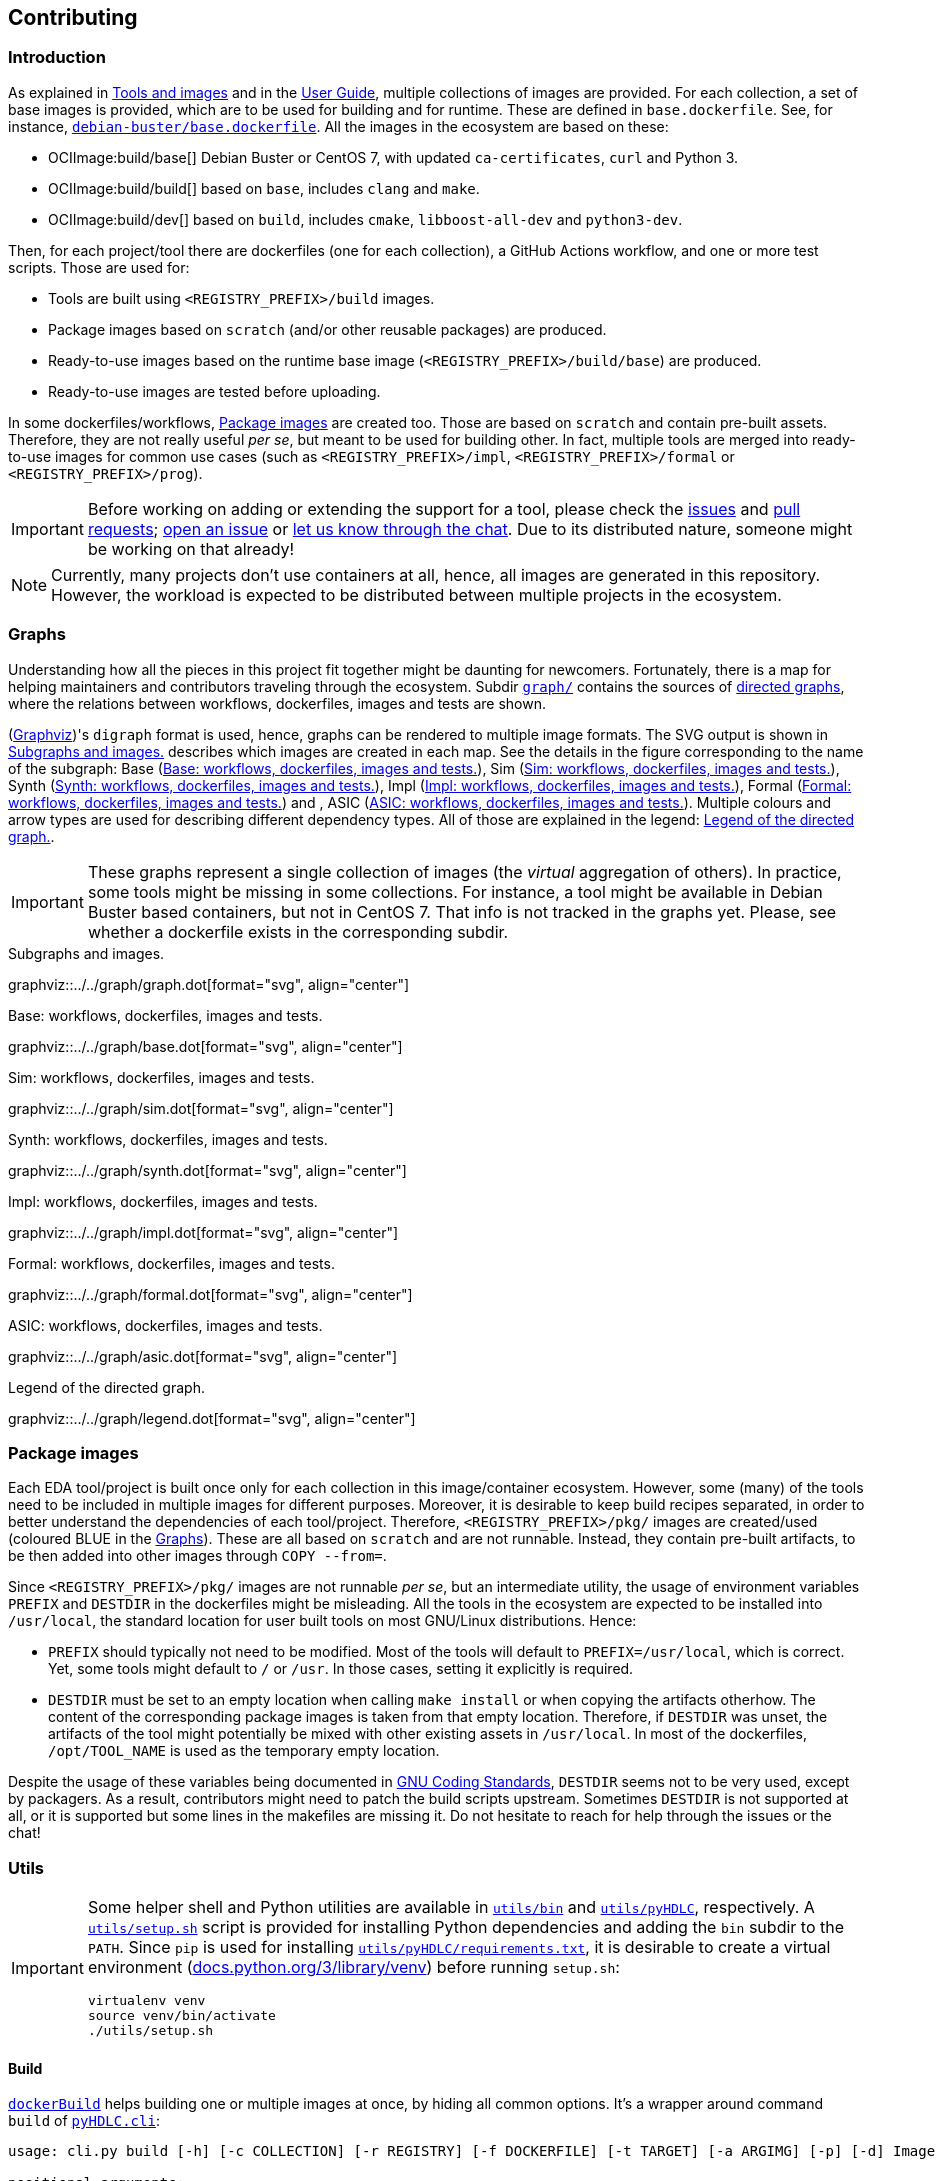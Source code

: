 == Contributing

=== Introduction

As explained in link:../index.html#_tools_and_images[Tools and images] and in the link:../ug/index.html[User Guide],
multiple collections of images are provided.
For each collection, a set of base images is provided, which are to be used for building and for runtime.
These are defined in `base.dockerfile`.
See, for instance, link:{repotree}debian-buster/base.dockerfile[`debian-buster/base.dockerfile`].
All the images in the ecosystem are based on these:

* OCIImage:build/base[] Debian Buster or CentOS 7, with updated `ca-certificates`, `curl` and Python 3.
* OCIImage:build/build[] based on `base`, includes `clang` and `make`.
* OCIImage:build/dev[] based on `build`, includes `cmake`, `libboost-all-dev` and `python3-dev`.

Then, for each project/tool there are dockerfiles (one for each collection), a GitHub Actions workflow, and one or more
test scripts.
Those are used for:

* Tools are built using `<REGISTRY_PREFIX>/build` images.
* Package images based on `scratch` (and/or other reusable packages) are produced.
* Ready-to-use images based on the runtime base image (`<REGISTRY_PREFIX>/build/base`) are produced.
* Ready-to-use images are tested before uploading.

In some dockerfiles/workflows, <<Package images>> are created too.
Those are based on `scratch` and contain pre-built assets.
Therefore, they are not really useful _per se_, but meant to be used for building other.
In fact, multiple tools are merged into ready-to-use images for common use cases (such as `<REGISTRY_PREFIX>/impl`,
`<REGISTRY_PREFIX>/formal` or `<REGISTRY_PREFIX>/prog`).

[IMPORTANT]
====
Before working on adding or extending the support for a tool, please check the https://github.com/hdl/containers/issues[issues]
and https://github.com/hdl/containers/pulls[pull requests]; https://github.com/hdl/containers/issues/new[open an issue]
or https://gitter.im/hdl/community[let us know through the chat].
Due to its distributed nature, someone might be working on that already!
====

[NOTE]
====
Currently, many projects don't use containers at all, hence, all images are generated in this repository.
However, the workload is expected to be distributed between multiple projects in the ecosystem.
====

=== Graphs

Understanding how all the pieces in this project fit together might be daunting for newcomers. Fortunately, there is a map for helping maintainers and contributors traveling through the ecosystem. Subdir link:{repotree}graph/[`graph/`] contains the sources of https://en.wikipedia.org/wiki/Directed_graph[directed graphs], where the relations between workflows, dockerfiles, images and tests are shown.

(https://graphviz.org/[Graphviz])'s `digraph` format is used, hence, graphs can be rendered to multiple image formats. The SVG output is shown in xref:img-graph[xrefstyle=short] describes which images are created in each map. See the details in the figure corresponding to the name of the subgraph: Base (xref:img-graph-base[xrefstyle=short]), Sim (xref:img-graph-sim[xrefstyle=short]), Synth (xref:img-graph-synth[xrefstyle=short]), Impl (xref:img-graph-impl[xrefstyle=short]), Formal (xref:img-graph-formal[xrefstyle=short]) and , ASIC (xref:img-graph-asic[xrefstyle=short]). Multiple colours and arrow types are used for describing different dependency types. All of those are explained in the legend: xref:img-graph-legend[xrefstyle=short].

IMPORTANT: These graphs represent a single collection of images (the _virtual_ aggregation of others). In practice, some tools might be missing in some collections. For instance, a tool might be available in Debian Buster based containers, but not in CentOS 7. That info is not tracked in the graphs yet. Please, see whether a dockerfile exists in the corresponding subdir.

[#img-graph]
.Subgraphs and images.
[link=../img/graph.svg]
graphviz::../../graph/graph.dot[format="svg", align="center"]

[#img-graph-base]
.Base: workflows, dockerfiles, images and tests.
[link=../img/base.svg]
graphviz::../../graph/base.dot[format="svg", align="center"]

[#img-graph-sim]
.Sim: workflows, dockerfiles, images and tests.
[link=../img/sim.svg]
graphviz::../../graph/sim.dot[format="svg", align="center"]

[#img-graph-synth]
.Synth: workflows, dockerfiles, images and tests.
[link=../img/synth.svg]
graphviz::../../graph/synth.dot[format="svg", align="center"]

[#img-graph-impl]
.Impl: workflows, dockerfiles, images and tests.
[link=../img/impl.svg]
graphviz::../../graph/impl.dot[format="svg", align="center"]

[#img-graph-formal]
.Formal: workflows, dockerfiles, images and tests.
[link=../img/formal.svg]
graphviz::../../graph/formal.dot[format="svg", align="center"]

[#img-graph-asic]
.ASIC: workflows, dockerfiles, images and tests.
[link=../img/asic.svg]
graphviz::../../graph/asic.dot[format="svg", align="center"]

[#img-graph-legend]
.Legend of the directed graph.
[link=../img/legend.svg]
graphviz::../../graph/legend.dot[format="svg", align="center"]

=== Package images

Each EDA tool/project is built once only for each collection in this image/container ecosystem. However, some (many) of the tools need to be included in multiple images for different purposes. Moreover, it is desirable to keep build recipes separated, in order to better understand the dependencies of each tool/project. Therefore, `<REGISTRY_PREFIX>/pkg/` images are created/used (coloured [blue]#BLUE# in the <<Graphs>>). These are all based on `scratch` and are not runnable. Instead, they contain pre-built artifacts, to be then added into other images through `COPY --from=`.

Since `<REGISTRY_PREFIX>/pkg/` images are not runnable _per se_, but an intermediate utility, the usage of environment variables `PREFIX` and `DESTDIR` in the dockerfiles might be misleading. All the tools in the ecosystem are expected to be installed into `/usr/local`, the standard location for user built tools on most GNU/Linux distributions. Hence:

* `PREFIX` should typically not need to be modified. Most of the tools will default to `PREFIX=/usr/local`, which is correct. Yet, some tools might default to `/` or `/usr`. In those cases, setting it explicitly is required.
* `DESTDIR` must be set to an empty location when calling `make install` or when copying the artifacts otherhow. The content of the corresponding package images is taken from that empty location. Therefore, if `DESTDIR` was unset, the artifacts of the tool might potentially be mixed with other existing assets in `/usr/local`. In most of the dockerfiles, `/opt/TOOL_NAME` is used as the temporary empty location.

Despite the usage of these variables being documented in https://www.gnu.org/prep/standards/html_node/index.html[GNU Coding Standards], `DESTDIR` seems not to be very used, except by packagers. As a result, contributors might need to patch the build scripts upstream. Sometimes `DESTDIR` is not supported at all, or it is supported but some lines in the makefiles are missing it. Do not hesitate to reach for help through the issues or the chat!

=== Utils

[IMPORTANT]
====
Some helper shell and Python utilities are available in link:{repotree}utils/bin[`utils/bin`] and
link:{repotree}utils/pyHDLC[`utils/pyHDLC`], respectively.
A link:{repotree}utils/setup.sh[`utils/setup.sh`] script is provided for installing Python dependencies and adding the
`bin` subdir to the `PATH`.
Since `pip` is used for installing link:{repotree}utils/pyHDLC/requirements.txt[`utils/pyHDLC/requirements.txt`],
it is desirable to create a virtual environment (https://docs.python.org/3/library/venv.html[docs.python.org/3/library/venv])
before running `setup.sh`:
[source, shell]
----
virtualenv venv
source venv/bin/activate
./utils/setup.sh
----
====

==== Build

link:{repotree}utils/bin/dockerBuild[`dockerBuild`] helps building one or multiple images at once, by hiding
all common options.
It's a wrapper around command `build` of link:{repotree}utils/pyHDLC/cli.py[`pyHDLC.cli`]:

[source, shell]
----
usage: cli.py build [-h] [-c COLLECTION] [-r REGISTRY] [-f DOCKERFILE] [-t TARGET] [-a ARGIMG] [-p] [-d] Image [Image ...]

positional arguments:
  Image                 image name(s), without registry prefix.

optional arguments:
  -h, --help            show this help message and exit
  -c COLLECTION, --collection COLLECTION
                        name of the collection/subset of images.
                        (default: debian/buster)
  -r REGISTRY, --registry REGISTRY
                        container image registry prefix.
                        (default: gcr.io/hdl-containers)
  -f DOCKERFILE, --dockerfile DOCKERFILE
                        dockerfile to be built, from the collection.
                        (default: None)
  -t TARGET, --target TARGET
                        target stage in the dockerfile.
                        (default: None)
  -a ARGIMG, --argimg ARGIMG
                        base image passed as an ARG to the dockerfile.
                        (default: None)
  -p, --pkg             preprend 'pkg/' to Image and set Target to 'pkg' (if unset).
                        (default: False)
  -d, --default         set default Dockerfile, Target and ArgImg options, given the image name(s).
                        (default: False)
----

IMPORTANT: `DOCKERFILE` defaults to `Image` if `None`.

==== Inspect

All ready-to-use images (coloured [green]#GREEN# or [maroon]#BROWN# in the <<Graphs>>) are runnable.
Therefore, users/contributors can run containers and test the tools interactively or through scripting.
However, since `<REGISTRY_PREFIX>/pkg` images are not runnable, creating another image is required in order to inspect
their content from a container. For instance:

[source, dockerfile]
----
FROM busybox
COPY --from=<REGISTRY_PREFIX>/pkg/TOOL_NAME /TOOL_NAME /
----

In fact, link:{repotree}utils/bin/dockerTestPkg[`dockerTestPkg`] uses a similar dockerfile for running `.pkg.sh` scripts from link:{repotree}test/[`test/`]. See <<Test>>.

Alternatively, or as a complement, https://github.com/wagoodman/dive[wagoodman/dive] is a lightweight tool with a nice
terminal based GUI for exploring layers and contents of container images.
It can be downloaded as a tarball/zipfile, or used as a container:

[source, bash]
----
docker run --rm -it \
  -v //var/run/docker.sock://var/run/docker.sock \
  wagoodman/dive \
  <REGISTRY_PREFIX>/IMAGE[:TAG]
----

[#img-dive]
.Inspection of `<REGISTRY_PREFIX>/pkg/yosys` with https://github.com/wagoodman/dive[wagoodman/dive].
[link=img/dive.png]
image::dive.png[wagoodman/dive, align="center"]

link:{repotree}utils/bin/dockerDive[`dockerDive`] is a wrapper around the wagoodman/dive container, which supports one
or two arguments for specifying the image to be inspected.
The default registry prefix is `gcr.io/hdl-containers`, however, it can be overriden through envvar `HDL_REGISTRY`.

For instance, inspect image `gcr.io/hdl-containers/debian/buster/ghdl`:

[source, bash]
----
dockerDive debian/buster ghdl
----

or, inspect any image from any registry:

[source, bash]
----
HDL_REGISTRY=docker.io dockerDive python:slim-buster
----

==== Test

There is a test script in link:{repotree}test/[`test/`] for each image in this ecosystem, according to the following convention:

* Scripts for package images, `<REGISTRY_PREFIX>/pkg/TOOL_NAME`, are named `TOOL_NAME.pkg.sh`.
* Scripts for other images, `<REGISTRY_PREFIX>/NAME[:TAG]`, are named `NAME[--TAG].sh`.
* Other helper scripts are named `_*.sh`.

Furthermore, https://github.com/hdl/smoke-tests[hdl/smoke-test] is a submodule of this repository (link:{repotree}test/[`test/smoke-test`]). Smoke-tests contains fine grained tests that cover the most important functionalities of the tools. Those are used in other packaging projects too. Therefore, container tests are expected to execute the smoke-tests corresponding to the tools available in the image, before executing more specific tests.

There are a couple of helper scripts in link:{repotree}utils/bin/[`utils/bin/`], for testing the images. Those are used in CI but can be useful locally too:

* `dockerTest BASE_OS IMAGE_NAME [SCRIPT_NAME]`
** BASE_OS: set/collection of images (e.g. `debian/buster`).
** IMAGE_NAME: image name without the prefix.
** (optional) SCRIPT_NAME: name of the test script, only required if it does not match `echo IMAGE_NAME | sed 's#:#--#'`.
* `dockerTestPkg BASE_OS TAG_NAME [DIR_NAME]`
** BASE_OS: set/collection of images (e.g. `debian/buster`).
** TAG_NAME: tag name (i.e. image name without `<REGISTRY_PREFIX>/pkg/` prefix).
** (optional) DIR_NAME: directory name inside the package image which needs to be copied to the temporary image for testing.

=== Step by step checklist

1. Create or update dockerfile(s).
** For each tool and collection, a https://docs.docker.com/engine/reference/builder/[Dockerfile] recipe exists.
*** It is recommended, but not required, to add tools to multiple collections at the same time. That is, to create one dockerfile for each collection. Nevertheless, it is possible to add a tool to just one or to a limited set of collections.
*** All dockerfiles must use, at least, two stages.
**** One stage, named `build`, is to be based on `<REGISTRY_PREFIX>/build/base` or `<REGISTRY_PREFIX>/build/build` or `<REGISTRY_PREFIX>/build/dev`. In this first stage, you need to add the missing build dependencies. Then, build the tool/project using the standard `PREFIX`, but install to a custom location using `DESTDIR`. See <<Package images>>.
**** If the tool/project is to be used standalone, create an stage based on `<REGISTRY_PREFIX>/build/base`. Install runtime dependencies only.
**** If the tool/project is to be packaged, create an stage based on `scratch`.
**** In any case, copy the tool artifacts from the build stage using `COPY --from=STAGE_NAME`.
**** In practice, several dockerfiles produce at least one package image and one ready-to-use image. Therefore, dockerfiles will likely have more than two stages.
** Some tools are to be added to existing images which include several tools (coloured [maroon]#BROWN# in the <<Graphs>>). After creating the dockerfile where the corresponding package image is defined, add `COPY --from=<REGISTRY_PREFIX>/pkg/TOOL_NAME` statements to the dockerfiles of multi-tool images.
2. Build and test the dockerfile(s) locally. Use helper scripts from link:{repotree}.github/bin[`.github/bin`] as explained in <<Build>> and <<Test>>.
** If a new tool was added, or a new image is to be generated, a test script needs to be added to link:{repotree}test/[`test/`]. See <<Test>> for naming guidelines.
** Be careful with the order. If you add a new tool and include it in one of the multi-tool images, the package image needs to be built first.
3. Create or update workflow(s).
** For each tool or multi-tool image, a GitHub Actions workflow is added to link:{repotree}.github/workflows[`.github/workflows/`]. Find documentation at https://docs.github.com/en/free-pro-team@latest/actions/reference/workflow-syntax-for-github-actions[Workflow syntax for GitHub Actions]. Copying some of the existing workflows in this repo and adapting it is suggested.
** In each workflow, all the images produced from stages of the corresponding dockerfile are built, tested and pushed. Scripts from link:{repotree}.github/bin[`.github/bin`] are used.
** The workflow matrix is used for deciding which collections is each tool to be built for.
4. Update the documentation.
** If a new tool was added,
*** Ensure that the tool is listed at https://github.com/hdl/awesome[hdl/awesome], since that's where all the tool/projects in the table point to.
*** If a tool from the _To Do_ list was added, remove it from the list.
*** Add a shield/badge to the table in <<Continuous Integration (CI)>>.
** Edit link:{repotree}doc/tools.yaml[`doc/tools.yaml`]. The table in link:../index.html#_tools_and_images[Tools and images] is autogenerated from that YAML file, using link:{repotree}doc/gen_tool_table.py[`doc/gen_tool_table.py`]
** Update the <<Graphs>>.
